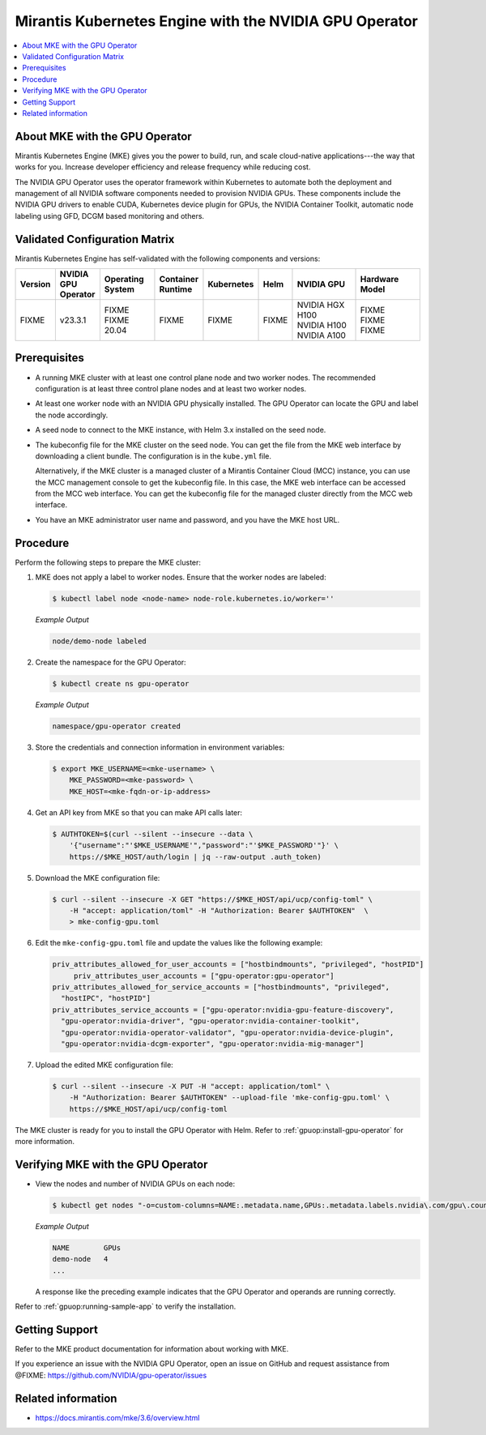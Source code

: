 .. headings # #, * *, =, -, ^, "

.. |prod-name-long| replace:: Mirantis Kubernetes Engine
.. |prod-name-short| replace:: MKE

#############################################
|prod-name-long| with the NVIDIA GPU Operator
#############################################

.. contents::
   :depth: 2
   :local:
   :backlinks: none


*********************************************
About |prod-name-short| with the GPU Operator
*********************************************

Mirantis Kubernetes Engine (MKE) gives you the power to build, run, and scale cloud-native
applications---the way that works for you.
Increase developer efficiency and release frequency while reducing cost.

The NVIDIA GPU Operator uses the operator framework within Kubernetes to automate
both the deployment and management of all NVIDIA software components needed to provision NVIDIA GPUs.
These components include the NVIDIA GPU drivers to enable CUDA, Kubernetes device plugin for GPUs,
the NVIDIA Container Toolkit, automatic node labeling using GFD, DCGM based monitoring and others.


******************************
Validated Configuration Matrix
******************************

|prod-name-long| has self-validated with the following components and versions:

.. list-table::
   :header-rows: 1

   * - Version
     - | NVIDIA
       | GPU
       | Operator
     - | Operating
       | System
     - | Container
       | Runtime
     - Kubernetes
     - Helm
     - NVIDIA GPU
     - Hardware Model

   * - FIXME
     - v23.3.1
     - | FIXME
       | FIXME 20.04
     - FIXME
     - FIXME
     - FIXME
     - | NVIDIA HGX H100
       | NVIDIA H100
       | NVIDIA A100
     - | FIXME
       | FIXME
       | FIXME


*************
Prerequisites
*************

* A running MKE cluster with at least one control plane node and two worker nodes.
  The recommended configuration is at least three control plane nodes and at least two worker nodes.

* At least one worker node with an NVIDIA GPU physically installed.
  The GPU Operator can locate the GPU and label the node accordingly.

* A seed node to connect to the MKE instance, with Helm 3.x installed on the seed node.

* The kubeconfig file for the MKE cluster on the seed node.
  You can get the file from the MKE web interface by downloading a client bundle.
  The configuration is in the ``kube.yml`` file.

  Alternatively, if the MKE cluster is a managed cluster of a Mirantis Container Cloud (MCC) instance,
  you can use the MCC management console to get the kubeconfig file.
  In this case, the MKE web interface can be accessed from the MCC web interface.
  You can get the kubeconfig file for the managed cluster directly from the MCC web interface.

* You have an MKE administrator user name and password, and you have the MKE host URL.


*********
Procedure
*********

Perform the following steps to prepare the MKE cluster:

#. MKE does not apply a label to worker nodes.
   Ensure that the worker nodes are labeled:

   .. code-block:: console

      $ kubectl label node <node-name> node-role.kubernetes.io/worker=''

   *Example Output*

   .. code-block:: output

      node/demo-node labeled

#. Create the namespace for the GPU Operator:

   .. code-block:: console

      $ kubectl create ns gpu-operator

   *Example Output*

   .. code-block:: output

      namespace/gpu-operator created

#. Store the credentials and connection information in environment variables:

   .. code-block:: console

      $ export MKE_USERNAME=<mke-username> \
          MKE_PASSWORD=<mke-password> \
          MKE_HOST=<mke-fqdn-or-ip-address>

#. Get an API key from MKE so that you can make API calls later:

   .. code-block:: console

      $ AUTHTOKEN=$(curl --silent --insecure --data \
          '{"username":"'$MKE_USERNAME'","password":"'$MKE_PASSWORD'"}' \
          https://$MKE_HOST/auth/login | jq --raw-output .auth_token)

#. Download the MKE configuration file:

   .. code-block:: console

      $ curl --silent --insecure -X GET "https://$MKE_HOST/api/ucp/config-toml" \
          -H "accept: application/toml" -H "Authorization: Bearer $AUTHTOKEN"  \
          > mke-config-gpu.toml

#. Edit the ``mke-config-gpu.toml`` file and update the values like the following example:

   .. code-block:: toml

      priv_attributes_allowed_for_user_accounts = ["hostbindmounts", "privileged", "hostPID"]
  	   priv_attributes_user_accounts = ["gpu-operator:gpu-operator"]
      priv_attributes_allowed_for_service_accounts = ["hostbindmounts", "privileged",
        "hostIPC", "hostPID"]
      priv_attributes_service_accounts = ["gpu-operator:nvidia-gpu-feature-discovery",
        "gpu-operator:nvidia-driver", "gpu-operator:nvidia-container-toolkit",
        "gpu-operator:nvidia-operator-validator", "gpu-operator:nvidia-device-plugin",
        "gpu-operator:nvidia-dcgm-exporter", "gpu-operator:nvidia-mig-manager"]

#. Upload the edited MKE configuration file:

   .. code-block:: console

      $ curl --silent --insecure -X PUT -H "accept: application/toml" \
          -H "Authorization: Bearer $AUTHTOKEN" --upload-file 'mke-config-gpu.toml' \
          https://$MKE_HOST/api/ucp/config-toml

The MKE cluster is ready for you to install the GPU Operator with Helm.
Refer to :ref:`gpuop:install-gpu-operator` for more information.

*************************************************
Verifying |prod-name-short| with the GPU Operator
*************************************************

-  View the nodes and number of NVIDIA GPUs on each node:

   .. code-block:: console

      $ kubectl get nodes "-o=custom-columns=NAME:.metadata.name,GPUs:.metadata.labels.nvidia\.com/gpu\.count"

   *Example Output*

   .. code-block:: output

      NAME        GPUs
      demo-node   4
      ...

   A response like the preceding example indicates that the GPU Operator and
   operands are running correctly.


Refer to :ref:`gpuop:running-sample-app` to verify the installation.


***************
Getting Support
***************

Refer to the MKE product documentation for information about working with MKE.

If you experience an issue with the NVIDIA GPU Operator,
open an issue on GitHub and request assistance from @FIXME: https://github.com/NVIDIA/gpu-operator/issues


*******************
Related information
*******************

* https://docs.mirantis.com/mke/3.6/overview.html
